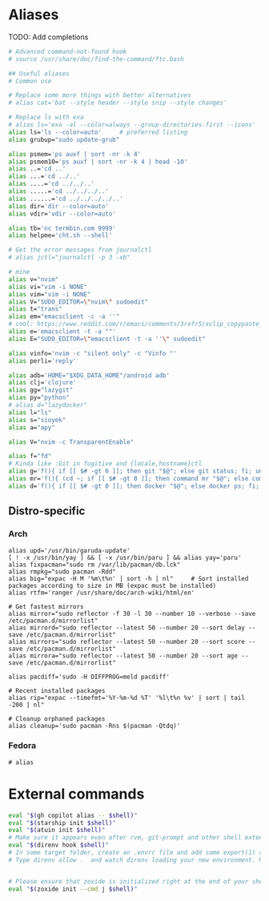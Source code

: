 * Aliases
TODO: Add completions
#+name: aliases
#+begin_src sh :results output :prologue "cat << 'EOF'" :epilogue EOF
# Advanced command-not-found hook
# source /usr/share/doc/find-the-command/ftc.bash

## Useful aliases
# Common use

# Replace some more things with better alternatives
# alias cat='bat --style header --style snip --style changes'

# Replace ls with exa
# alias ls='exa -al --color=always --group-directories-first --icons'     # preferred listing
alias ls='ls --color=auto'     # preferred listing
alias grubup="sudo update-grub"

alias psmem='ps auxf | sort -nr -k 4'
alias psmem10='ps auxf | sort -nr -k 4 | head -10'
alias ..='cd ..'
alias ...='cd ../..'
alias ....='cd ../../..'
alias .....='cd ../../../..'
alias ......='cd ../../../../..'
alias dir='dir --color=auto'
alias vdir='vdir --color=auto'

alias tb='nc termbin.com 9999'
alias helpme='cht.sh --shell'

# Get the error messages from journalctl
# alias jctl="journalctl -p 3 -xb"

# mine
alias v="nvim"
alias vi="vim -i NONE"
alias vim="vim -i NONE"
alias V="SUDO_EDITOR=\"nvim\" sudoedit"
alias t="trans"
alias em="emacsclient -c -a ''"
# cool: https://www.reddit.com/r/emacs/comments/3rxfr5/xclip_copypaste_killyank_and_emacs_in_a_terminal/
alias e='emacsclient -t -a ""'
alias E="SUDO_EDITOR=\"emacsclient -t -a ''\" sudoedit"

alias vinfo='nvim -c "silent only" -c "Vinfo "'
alias perli='reply'

alias adb='HOME="$XDG_DATA_HOME"/android adb'
alias clj='clojure'
alias gg="lazygit"
alias py="python"
# alias d="lazydocker"
alias l="ls"
alias s="sioyek"
alias a="apy"

alias V="nvim -c TransparentEnable"

alias f="fd"
# Kinda like :Git in fugitive and {locale,hostname}ctl
alias g='f(){ if [[ $# -gt 0 ]]; then git "$@"; else git status; fi; unset -f f; };f'
alias mr='f(){ (cd ~; if [[ $# -gt 0 ]]; then command mr "$@"; else command mr status; fi); unset -f f; }; f'
alias d='f(){ if [[ $# -gt 0 ]]; then docker "$@"; else docker ps; fi; unset -f f; }; f'
#+end_src

** Distro-specific
*** Arch
#+begin_src shell :tangle (if (string-prefix-p "arch" (org-sbe "distro")) "~/.bashrc" "no")
alias upd='/usr/bin/garuda-update'
[ ! -x /usr/bin/yay ] && [ -x /usr/bin/paru ] && alias yay='paru'
alias fixpacman="sudo rm /var/lib/pacman/db.lck"
alias rmpkg="sudo pacman -Rdd"
alias big="expac -H M '%m\t%n' | sort -h | nl"     # Sort installed packages according to size in MB (expac must be installed)
alias rtfm='ranger /usr/share/doc/arch-wiki/html/en'

# Get fastest mirrors
alias mirror="sudo reflector -f 30 -l 30 --number 10 --verbose --save /etc/pacman.d/mirrorlist"
alias mirrord="sudo reflector --latest 50 --number 20 --sort delay --save /etc/pacman.d/mirrorlist"
alias mirrors="sudo reflector --latest 50 --number 20 --sort score --save /etc/pacman.d/mirrorlist"
alias mirrora="sudo reflector --latest 50 --number 20 --sort age --save /etc/pacman.d/mirrorlist"

alias pacdiff='sudo -H DIFFPROG=meld pacdiff'

# Recent installed packages
alias rip="expac --timefmt='%Y-%m-%d %T' '%l\t%n %v' | sort | tail -200 | nl"

# Cleanup orphaned packages
alias cleanup='sudo pacman -Rns $(pacman -Qtdq)'
#+end_src

*** Fedora
#+begin_src shell :tangle (if (string-prefix-p "fedora" (org-sbe "distro")) "~/.bashrc" "no")
# alias
#+end_src

* External commands
#+name: commands
#+begin_src sh :var shell="sh" :results output :prologue "cat << 'EOF'" :epilogue EOF
eval "$(gh copilot alias -- $shell)"
eval "$(starship init $shell)"
eval "$(atuin init $shell)"
# Make sure it appears even after rvm, git-prompt and other shell extensions that manipulate the prompt.
eval "$(direnv hook $shell)"
# In some target folder, create an .envrc file and add some export(1) and unset(1) directives in it.
# Type direnv allow .  and watch direnv loading your new environment. Note that direnv edit . is a handy  short‐ cut that opens the file in your $EDITOR and automatically reloads it if the file's modification time has changed.


# Please ensure that zoxide is initialized right at the end of your shell configuration file (usually ~/.bashrc).
eval "$(zoxide init --cmd j $shell)"
#+end_src

# eval "$(pay-respects bash --alias| sed '$s/f/fk/')"
# eval "$(printf '%s\n'  'r !pay-respects bash --alias' 'v/^alias /d' 's/f/fk' Q | ed -s)"
# lol eval "$(printf '%s\n'  'r !pay-respects bash --alias' 'v/^alias /d' 's/f/<space>' Q | ed -s)"
